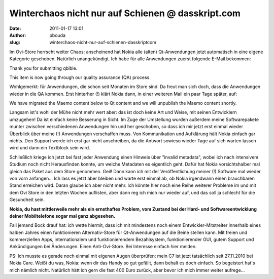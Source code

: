 Winterchaos nicht nur auf Schienen @ dasskript.com
##################################################
:date: 2011-01-17 13:01
:author: pbouda
:slug: winterchaos-nicht-nur-auf-schienen-dasskriptcom

Im Ovi-Store herrscht weiter Chaos: anscheinend hat Nokia alle (alten)
Qt-Anwendungen jetzt automatisch in eine eigene Kategorie geschoben.
Natürlich unangekündigt. Ich habe für alle Anwendungen zuerst folgende
E-Mail bekommen:

.. raw:: html

   </p>

Thank you for submitting qbible.

This item is now going through our quality assurance (QA) process.

.. raw:: html

   </p>

Wohlgemerkt: für Anwendungen, die schon seit Monaten im Store sind. Da
freut man sich doch, dass die Anwendungen wieder in die QA kommen. Erst
hinterher (!) klärt Nokia dann, in einer weiteren Mail ein paar Tage
später, auf:

.. raw:: html

   </p>

We have migrated the Maemo content below to Qt content and we will
unpublish the Maemo content shortly.

.. raw:: html

   </p>

Langsam ist's wohl der Mühe nicht mehr wert aber: das ist doch keine Art
und Weise, mit seinen Entwicklern umzugehen! Da ist einfach keine
Besserung in Sicht. Im Zuge der Umstellung wurden außerdem meine
Softwarepakete munter zwischen verschiedenen Anwendungen hin und her
geschoben, so dass ich mir jetzt erst einmal wieder Überblick über meine
(!) Anwendungen verschaffen muss. Von Kommunikation und Aufklärung hält
Nokia einfach gar nichts. Den Support werde ich erst gar nicht
anschreiben, da die Antwort sowieso wieder Tage auf sich warten lassen
wird und dann ein Textblock sein wird.

.. raw:: html

   </p>

Schließlich kriege ich jetzt bei fast jeder Anwendung einen Hinweis über
"invalid metadata", wobei ich nach intensivem Studium noch nicht
Herausfinden konnte, um welche Metadaten es eigentlich geht. Dafür hat
Nokia vorsichtshalber mal gleich das Paket aus dem Store genommen. Geil!
Dann kann ich mit der Veröffentlichung meiner (!) Software mal wieder
von vorn anfangen... Ich lass es jetzt aber bleiben und warte erst
einmal ab, ob Nokia irgendwann einen brauchbaren Stand erreichen wird.
Daran glaube ich aber nicht mehr. Ich könnte hier noch eine Reihe
weiterer Probleme im und mit dem Ovi Store in den letzten Wochen
auflisten, aber dann reg ich mich nur wieder auf, und das soll ja
schlecht für die Gesundheit sein.

.. raw:: html

   </p>

**Nokia, du hast mittlerweile mehr als ein ernsthaftes Problem, vom
Zustand bei der Hard- und Softwareentwicklung deiner Mobiltelefone sogar
mal ganz abgesehen.**

.. raw:: html

   </p>

Fall jemand Bock drauf hat: ich wette hiermit, dass ich mit mindestens
noch einem Entwickler-Mitstreiter innerhalb eines halben Jahres einen
funktionieren Alternativ-Store für Qt-Anwendungen auf die Beine stellen
kann. Mit freien und kommerziellen Apps, internationalem und
funktionierendem Bezahlsystem, funktionierender GUI, gutem Support und
Ankündigungen bei Änderungen. Einen Anti-Ovi-Store. Bei Interesse
einfach hier melden.

.. raw:: html

   </p>

PS: Ich musste es gerade noch einmal mit eigenen Augen überprüfen: mein
C7 ist jetzt tatsächlich seit 27.11.2010 bei Nokia Care. Weißt du was,
Nokia: wenn dir das Handy so gut gefällt, dann behalt es doch einfach.
So begeistert hat's mich nämlich nicht. Natürlich hätt ich gern die fast
400 Euro zurück, aber bevor ich mich immer weiter aufrege...

.. raw:: html

   <p>

.. raw:: html

   <script type="text/javascript"></p><p>var flattr_uid = '12306';</p><p>var flattr_tle = 'Winterchaos nicht nur auf Schienen';</p><p>var flattr_dsc = 'Im Ovi-Store herrscht weiter Chaos: anscheinend hat Nokia alle (alten) Qt-Anwendungen jetzt automatisch in eine eigene Kategorie geschoben. Natürlich unangekündigt. Ich habe für alle Anwendungen zue...';</p><p>var flattr_cat = 'text';</p><p>var flattr_lng = 'de_DE';</p><p>var flattr_tag = 'Ovi Store';</p><p>var flattr_url = 'http://www.dasskript.com/blogposts/79';</p><p>var flattr_btn = 'compact';</p><p></script>

.. raw:: html

   </p>

.. raw:: html

   <p>

.. raw:: html

   <script src="http://api.flattr.com/button/load.js" type="text/javascript"></script>

.. raw:: html

   </p>

.. raw:: html

   </p>

